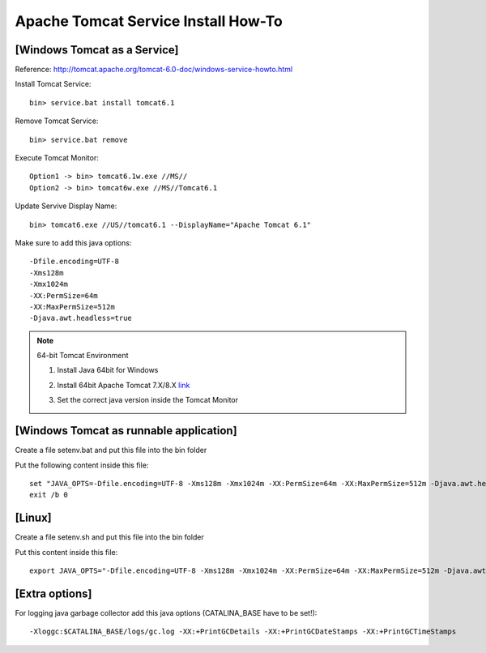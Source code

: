 .. _tomcat-conf-howto:

Apache Tomcat Service Install How-To
=======================================

.. seealso:: https://tomcat.apache.org/tomcat-7.0-doc/windows-service-howto.html


[Windows Tomcat as a Service]
-----------------------------------

Reference: http://tomcat.apache.org/tomcat-6.0-doc/windows-service-howto.html

Install Tomcat Service::
     
     bin> service.bat install tomcat6.1

Remove Tomcat Service::

     bin> service.bat remove
    
Execute Tomcat Monitor::

     Option1 -> bin> tomcat6.1w.exe //MS//
     Option2 -> bin> tomcat6w.exe //MS//Tomcat6.1
    
Update Servive Display Name::

     bin> tomcat6.exe //US//tomcat6.1 --DisplayName="Apache Tomcat 6.1"
    

Make sure to add this java options::

    -Dfile.encoding=UTF-8
    -Xms128m
    -Xmx1024m
    -XX:PermSize=64m
    -XX:MaxPermSize=512m
    -Djava.awt.headless=true


.. note:: 64-bit Tomcat Environment

    1. Install Java 64bit for Windows
    2. Install 64bit Apache Tomcat 7.X/8.X `link <http://apache.mirror.cdnetworks.com/tomcat/tomcat-7/v7.0.64/bin/apache-tomcat-7.0.64-windows-x64.zip>`_
    3. Set the correct java version inside the Tomcat Monitor
       
       .. image:: _images/win_tomcat_set.png


[Windows Tomcat as runnable application]
------------------------------------------------

Create a file setenv.bat and put this file into the bin folder

Put the following content inside this file::

    set "JAVA_OPTS=-Dfile.encoding=UTF-8 -Xms128m -Xmx1024m -XX:PermSize=64m -XX:MaxPermSize=512m -Djava.awt.headless=true"
    exit /b 0




[Linux]
-----------------------------------

Create a file setenv.sh and put this file into the bin folder

Put this content inside this file::

    export JAVA_OPTS="-Dfile.encoding=UTF-8 -Xms128m -Xmx1024m -XX:PermSize=64m -XX:MaxPermSize=512m -Djava.awt.headless=true"



[Extra options]
-----------------------------------

For logging java garbage collector add this java options (CATALINA_BASE have to be set!)::

    -Xloggc:$CATALINA_BASE/logs/gc.log -XX:+PrintGCDetails -XX:+PrintGCDateStamps -XX:+PrintGCTimeStamps
